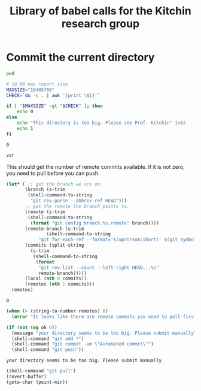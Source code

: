 #+title: Library of babel calls for the Kitchin research group

* Commit the current directory

#+name: kitchingroup-pwd
#+BEGIN_SRC sh :results silent
pwd
#+END_SRC


#+name: kitchingroup-du-check
#+BEGIN_SRC sh :results value :var save=(save-some-buffers t) :var bib=(org-ref-extract-bibtex-to-file "weekly-report.bib")
# 10 MB max report size
MAXSIZE="10485760"
CHECK=`du -s . | awk '{print \$1}'`

if [ "$MAXSIZE" -gt "$CHECK" ]; then
    echo 0
else
    echo "This directory is too big. Please see Prof. Kitchin" 1>&2
    echo 1
fi
#+END_SRC

#+RESULTS: kitchingroup-du-check
: 0

#+BEGIN_SRC emacs-lisp :var var=kitchingroup-du-check()
var
#+END_SRC

#+RESULTS:
: nil


This should get the number of remote commits available. If it is not zero, you need to pull before you can push.

#+name: kitchingroup-remote-commits
#+BEGIN_SRC emacs-lisp
(let* (	;; get the branch we are on.
       (branch (s-trim
		(shell-command-to-string
		 "git rev-parse --abbrev-ref HEAD")))
       ;; get the remote the branch points to.
       (remote (s-trim
		(shell-command-to-string
		 (format "git config branch.%s.remote" branch))))
       (remote-branch (s-trim
		       (shell-command-to-string
			"git for-each-ref --format='%(upstream:short)' $(git symbolic-ref -q HEAD)")))
       (commits (split-string
		 (s-trim
		  (shell-command-to-string
		   (format
		    "git rev-list --count --left-right HEAD...%s"
		    remote-branch)))))
       (local (nth 0 commits))
       (remotes (nth 1 commits)))
  remotes)
#+END_SRC

#+RESULTS: kitchingroup-remote-commits
: 0


#+name: kitchingroup-weekly-push
#+BEGIN_SRC emacs-lisp :noweb yes :var ok=kitchingroup-du-check() :var remotes=kitchingroup-remote-commits()
(when (> (string-to-number remotes) 0)
  (error "It looks like there are remote commits you need to pull first."))

(if (not (eq ok 0))
  (message "your directory seems to be too big. Please submit manually")
  (shell-command "git add *")
  (shell-command "git commit -am \"Automated commit\"")
  (shell-command "git push"))
#+END_SRC

#+RESULTS: kitchingroup-weekly-push
: your directory seems to be too big. Please submit manually


#+name: kitchingroup-weekly-pull
#+BEGIN_SRC emacs-lisp :results silent :var save=(save-some-buffers t)
(shell-command "git pull")
(revert-buffer)
(goto-char (point-min))
#+END_SRC
